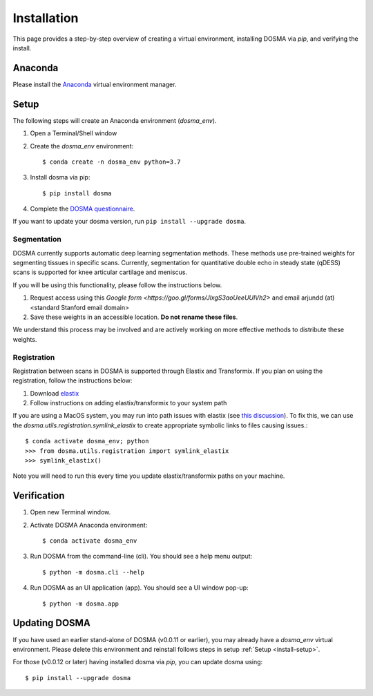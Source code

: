 .. _installation:

Installation
================================================================================

This page provides a step-by-step overview of creating a virtual environment,
installing DOSMA via `pip`, and verifying the install.


Anaconda
--------------------------------------------------------------------------------
Please install the `Anaconda <https://www.anaconda.com/download/>`_ virtual environment manager.


.. _install-setup:

Setup
--------------------------------------------------------------------------------
The following steps will create an Anaconda environment (`dosma_env`).

1. Open a Terminal/Shell window
2. Create the `dosma_env` environment::

    $ conda create -n dosma_env python=3.7

3. Install dosma via pip::

    $ pip install dosma

4. Complete the `DOSMA questionnaire <https://forms.gle/sprthTC2swyt8dDb6>`_.

If you want to update your dosma version, run ``pip install --upgrade dosma``.


Segmentation
############
DOSMA currently supports automatic deep learning segmentation methods. These methods use pre-trained weights for
segmenting tissues in specific scans. Currently, segmentation for quantitative double echo in steady state (qDESS) scans
is supported for knee articular cartilage and meniscus.

If you will be using this functionality, please follow the instructions below.

1. Request access using this `Google form <https://goo.gl/forms/JlxgS3aoUeeUUlVh2>`
   and email arjundd (at) <standard Stanford email domain>

2. Save these weights in an accessible location. **Do not rename these files**.

We understand this process may be involved and are actively working on more effective methods to distribute these
weights.

.. _install-setup-registration:

Registration
############
Registration between scans in DOSMA is supported through Elastix and Transformix. If you plan on using the registration,
follow the instructions below:

1. Download `elastix <http://elastix.isi.uu.nl/download.php>`_
2. Follow instructions on adding elastix/transformix to your system path

If you are using a MacOS system, you may run into path issues with elastix (see
`this discussion <https://github.com/almarklein/pyelastix/issues/9>`_). To fix
this, we can use the `dosma.utils.registration.symlink_elastix` to create
appropriate symbolic links to files causing issues.::

    $ conda activate dosma_env; python
    >>> from dosma.utils.registration import symlink_elastix
    >>> symlink_elastix()

Note you will need to run this every time you update elastix/transformix paths
on your machine.

.. _install-verification:

Verification
--------------------------------------------------------------------------------
1. Open new Terminal window.
2. Activate DOSMA Anaconda environment::

    $ conda activate dosma_env

3. Run DOSMA from the command-line (cli). You should see a help menu output::

    $ python -m dosma.cli --help

4. Run DOSMA as an UI application (app). You should see a UI window pop-up::

    $ python -m dosma.app


Updating DOSMA
--------------------------------------------------------------------------------
If you have used an earlier stand-alone of DOSMA (v0.0.11 or earlier), you may
already have a `dosma_env` virtual environment. Please delete this environment
and reinstall follows steps in setup :ref:`Setup <install-setup>`.

For those (v0.0.12 or later) having installed dosma via `pip`, you can update
dosma using::

    $ pip install --upgrade dosma
